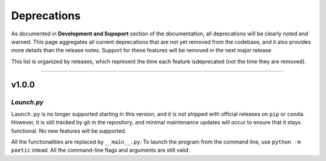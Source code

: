 ===============
Deprecations
===============

As documented in **Development and Supoport** section of the documentation, all
deprecations will be clearly noted and warned. This page aggregates all current
deprecations that are not yet removed from the codebase, and it also provides more
details than the release notes. Support for these features will be removed in the 
next major release.

This list is organized by releases, which represent the time each feature is\
deprecated (not the time they are removed). 

--------------------

***********
v1.0.0
***********

*Launch.py*
-----------

``Launch.py`` is no longer supported starting in this version, and it is not
shipped with official releases on ``pip`` or ``conda``. However, it is still
tracked by git in the repository, and minimal maintenance updates will occur
to ensure that it stays functional. No new features will be supported.

All the functionalities are replaced by ``__main__.py``. To launch the program
from the command line, use ``python -m poetic`` intead. All the command-line
flags and arguments are still valid.